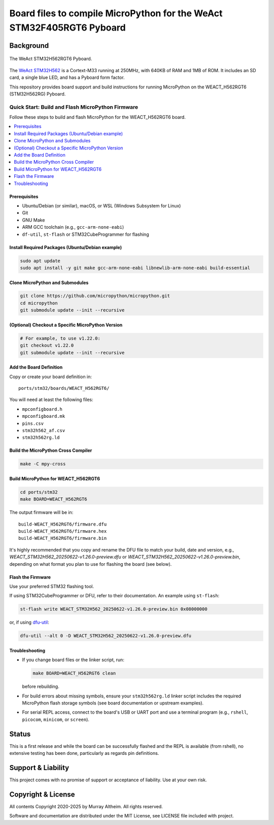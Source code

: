 **********************************************************************
Board files to compile MicroPython for the WeAct STM32F405RGT6 Pyboard
**********************************************************************

Background
**********


.. figure:: WEACT_H562RGT6/weact_h562rgt6.jpg
   :width: 1260px
   :align: center
   :alt: The WeAct STM32H562RGT6 Pyboard

   The WeAct STM32H562RGT6 Pyboard.


The `WeAct STM32H562 <https://github.com/WeActStudio/WeActStudio.STM32H5_64Pin_CoreBoard>`__
is a Cortext-M33 running at 250MHz, with 640KB of RAM and 1MB of ROM. It includes an SD card,
a single blue LED, and has a Pyboard form factor.

This repository provides board support and build instructions for running MicroPython
on the WEACT_H562RGT6 (STM32H562RG) Pyboard.


Quick Start: Build and Flash MicroPython Firmware
-------------------------------------------------

Follow these steps to build and flash MicroPython for the WEACT_H562RGT6 board.

.. contents::
    :local:
    :depth: 1

Prerequisites
~~~~~~~~~~~~~

- Ubuntu/Debian (or similar), macOS, or WSL (Windows Subsystem for Linux)
- Git
- GNU Make
- ARM GCC toolchain (e.g., ``gcc-arm-none-eabi``)
- ``df-util``, ``st-flash`` or STM32CubeProgrammer for flashing

Install Required Packages (Ubuntu/Debian example)
~~~~~~~~~~~~~~~~~~~~~~~~~~~~~~~~~~~~~~~~~~~~~~~~~

.. code-block:: bash

    sudo apt update
    sudo apt install -y git make gcc-arm-none-eabi libnewlib-arm-none-eabi build-essential

Clone MicroPython and Submodules
~~~~~~~~~~~~~~~~~~~~~~~~~~~~~~~

.. code-block:: bash

    git clone https://github.com/micropython/micropython.git
    cd micropython
    git submodule update --init --recursive

(Optional) Checkout a Specific MicroPython Version
~~~~~~~~~~~~~~~~~~~~~~~~~~~~~~~~~~~~~~~~~~~~~~~~~~

.. code-block:: bash

    # For example, to use v1.22.0:
    git checkout v1.22.0
    git submodule update --init --recursive

Add the Board Definition
~~~~~~~~~~~~~~~~~~~~~~~~

Copy or create your board definition in:

::

    ports/stm32/boards/WEACT_H562RGT6/

You will need at least the following files:

- ``mpconfigboard.h``
- ``mpconfigboard.mk``
- ``pins.csv``
- ``stm32h562_af.csv``
- ``stm32h562rg.ld``

Build the MicroPython Cross Compiler
~~~~~~~~~~~~~~~~~~~~~~~~~~~~~~~~~~~~

.. code-block:: bash

    make -C mpy-cross

Build MicroPython for WEACT_H562RGT6
~~~~~~~~~~~~~~~~~~~~~~~~~~~~~~~~~~~~~

.. code-block:: bash

    cd ports/stm32
    make BOARD=WEACT_H562RGT6

The output firmware will be in:

::

    build-WEACT_H562RGT6/firmware.dfu
    build-WEACT_H562RGT6/firmware.hex
    build-WEACT_H562RGT6/firmware.bin

It's highly recommended that you copy and rename the DFU file to match your
build, date and version, e.g.,
`WEACT_STM32H562_20250622-v1.26.0-preview.dfu` 
or `WEACT_STM32H562_20250622-v1.26.0-preview.bin`,
depending on what format you plan to use for flashing the board (see below).


Flash the Firmware
~~~~~~~~~~~~~~~~~~

Use your preferred STM32 flashing tool.

If using STM32CubeProgrammer or DFU, refer to their documentation. An example using ``st-flash``:

.. code-block:: bash

    st-flash write WEACT_STM32H562_20250622-v1.26.0-preview.bin 0x08000000

or, if using `dfu-util <https://dfu-util.sourceforge.net/>`__:

.. code-block:: bash

    dfu-util --alt 0 -D WEACT_STM32H562_20250622-v1.26.0-preview.dfu


Troubleshooting
~~~~~~~~~~~~~~~

- If you change board files or the linker script, run:

  .. code-block:: bash

      make BOARD=WEACT_H562RGT6 clean

  before rebuilding.

- For build errors about missing symbols, ensure your ``stm32h562rg.ld`` linker script includes the required MicroPython flash storage symbols (see board documentation or upstream examples).
- For serial REPL access, connect to the board's USB or UART port and use a terminal program (e.g., ``rshell``, ``picocom``, ``minicom``, or ``screen``).


Status
******

This is a first release and while the board can be successfully flashed and the
REPL is available (from rshell), no extensive testing has been done, particularly
as regards pin definitions.


Support & Liability
*******************

This project comes with no promise of support or acceptance of liability. Use at
your own risk.


Copyright & License
*******************

All contents Copyright 2020-2025 by Murray Altheim. All rights reserved.

Software and documentation are distributed under the MIT License, see LICENSE
file included with project.


